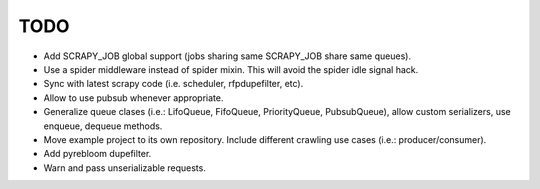 TODO
====

* Add SCRAPY_JOB global support (jobs sharing same SCRAPY_JOB share same queues).
* Use a spider middleware instead of spider mixin. This will avoid the spider
  idle signal hack.
* Sync with latest scrapy code (i.e. scheduler, rfpdupefilter, etc).
* Allow to use pubsub whenever appropriate.
* Generalize queue clases (i.e.: LifoQueue, FifoQueue, PriorityQueue,
  PubsubQueue), allow custom serializers, use enqueue, dequeue methods.
* Move example project to its own repository. Include different crawling use
  cases (i.e.: producer/consumer).
* Add pyrebloom dupefilter.
* Warn and pass unserializable requests.
